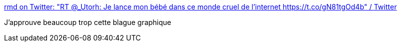 :jbake-type: post
:jbake-status: published
:jbake-title: rmd on Twitter: "RT @_Utorh: Je lance mon bébé dans ce monde cruel de l'internet https://t.co/gN81tgOd4b" / Twitter
:jbake-tags: humour,geek,art,_mois_sept.,_année_2019
:jbake-date: 2019-09-13
:jbake-depth: ../
:jbake-uri: shaarli/1568384774000.adoc
:jbake-source: https://nicolas-delsaux.hd.free.fr/Shaarli?searchterm=https%3A%2F%2Ftwitter.com%2Frmdolh%2Fstatus%2F1172475775792177152&searchtags=humour+geek+art+_mois_sept.+_ann%C3%A9e_2019
:jbake-style: shaarli

https://twitter.com/rmdolh/status/1172475775792177152[rmd on Twitter: "RT @_Utorh: Je lance mon bébé dans ce monde cruel de l'internet https://t.co/gN81tgOd4b" / Twitter]

J'approuve beaucoup trop cette blague graphique
